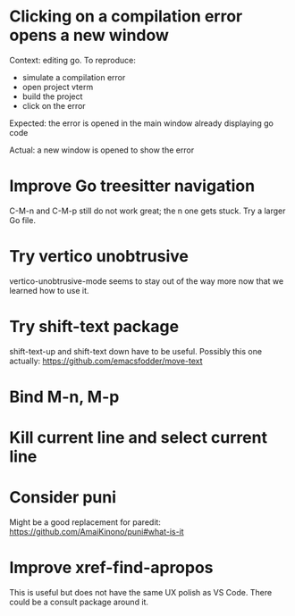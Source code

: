 * Clicking on a compilation error opens a new window

Context: editing go. To reproduce:

- simulate a compilation error
- open project vterm
- build the project
- click on the error

Expected: the error is opened in the main window already displaying go code

Actual: a new window is opened to show the error

* Improve Go treesitter navigation

C-M-n and C-M-p still do not work great; the n one gets stuck. Try a larger Go file.

* Try vertico unobtrusive

vertico-unobtrusive-mode seems to stay out of the way more now that we learned how to use it.

* Try shift-text package

shift-text-up and shift-text down have to be useful.
Possibly this one actually: https://github.com/emacsfodder/move-text

* Bind M-n, M-p

* Kill current line and select current line

* Consider puni

Might be a good replacement for paredit:
https://github.com/AmaiKinono/puni#what-is-it

* Improve xref-find-apropos

This is useful but does not have the same UX polish as VS Code. There could be a consult package
around it.
